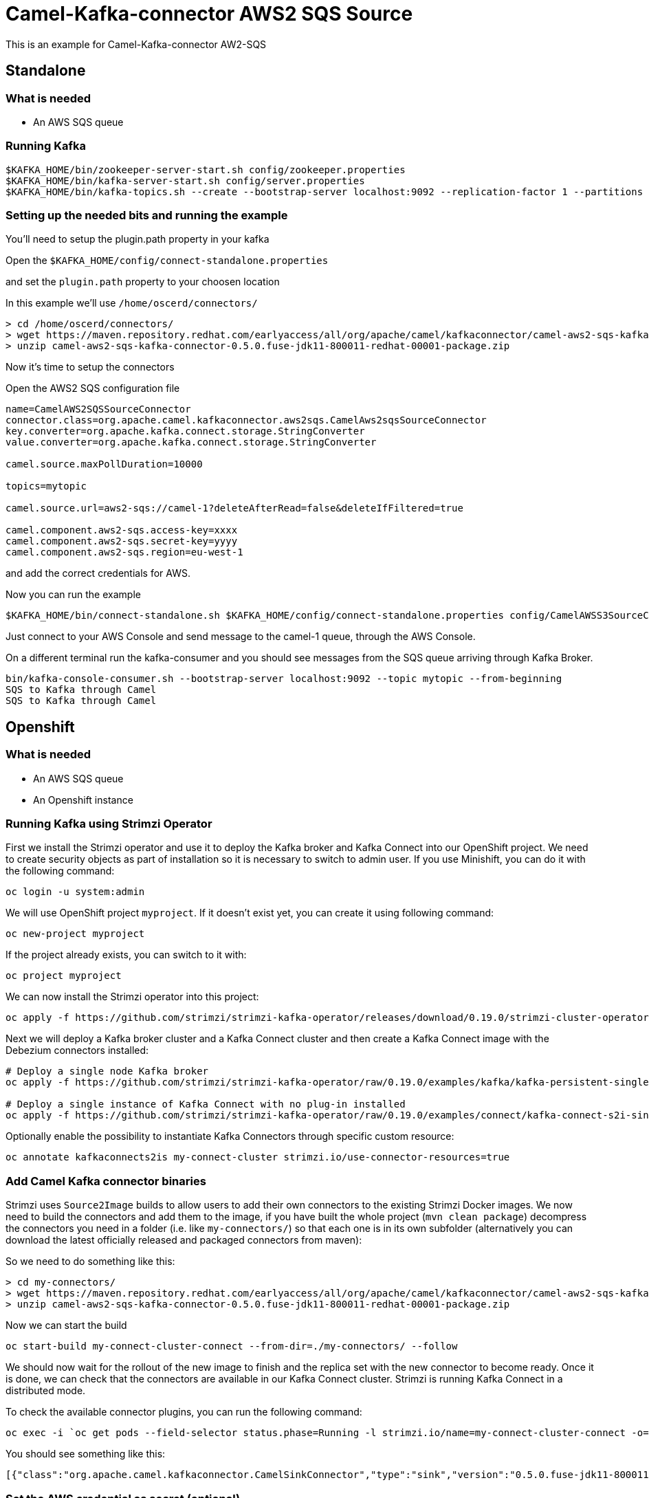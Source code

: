 # Camel-Kafka-connector AWS2 SQS Source

This is an example for Camel-Kafka-connector AW2-SQS

## Standalone 

### What is needed

- An AWS SQS queue

### Running Kafka

```
$KAFKA_HOME/bin/zookeeper-server-start.sh config/zookeeper.properties
$KAFKA_HOME/bin/kafka-server-start.sh config/server.properties
$KAFKA_HOME/bin/kafka-topics.sh --create --bootstrap-server localhost:9092 --replication-factor 1 --partitions 1 --topic mytopic
```

### Setting up the needed bits and running the example

You'll need to setup the plugin.path property in your kafka

Open the `$KAFKA_HOME/config/connect-standalone.properties`

and set the `plugin.path` property to your choosen location

In this example we'll use `/home/oscerd/connectors/`

```
> cd /home/oscerd/connectors/
> wget https://maven.repository.redhat.com/earlyaccess/all/org/apache/camel/kafkaconnector/camel-aws2-sqs-kafka-connector/0.5.0.fuse-jdk11-800011-redhat-00001/camel-aws2-sqs-kafka-connector-0.5.0.fuse-jdk11-800011-redhat-00001-package.zip
> unzip camel-aws2-sqs-kafka-connector-0.5.0.fuse-jdk11-800011-redhat-00001-package.zip
```

Now it's time to setup the connectors

Open the AWS2 SQS configuration file

```
name=CamelAWS2SQSSourceConnector
connector.class=org.apache.camel.kafkaconnector.aws2sqs.CamelAws2sqsSourceConnector
key.converter=org.apache.kafka.connect.storage.StringConverter
value.converter=org.apache.kafka.connect.storage.StringConverter

camel.source.maxPollDuration=10000

topics=mytopic

camel.source.url=aws2-sqs://camel-1?deleteAfterRead=false&deleteIfFiltered=true

camel.component.aws2-sqs.access-key=xxxx
camel.component.aws2-sqs.secret-key=yyyy
camel.component.aws2-sqs.region=eu-west-1
```

and add the correct credentials for AWS.

Now you can run the example

```
$KAFKA_HOME/bin/connect-standalone.sh $KAFKA_HOME/config/connect-standalone.properties config/CamelAWSS3SourceConnector.properties config/CamelAWS2SQSSourceConnector.properties
```

Just connect to your AWS Console and send message to the camel-1 queue, through the AWS Console.

On a different terminal run the kafka-consumer and you should see messages from the SQS queue arriving through Kafka Broker.

```
bin/kafka-console-consumer.sh --bootstrap-server localhost:9092 --topic mytopic --from-beginning
SQS to Kafka through Camel
SQS to Kafka through Camel
```

## Openshift

### What is needed

- An AWS SQS queue
- An Openshift instance

### Running Kafka using Strimzi Operator

First we install the Strimzi operator and use it to deploy the Kafka broker and Kafka Connect into our OpenShift project.
We need to create security objects as part of installation so it is necessary to switch to admin user.
If you use Minishift, you can do it with the following command:

[source,bash,options="nowrap"]
----
oc login -u system:admin
----

We will use OpenShift project `myproject`.
If it doesn't exist yet, you can create it using following command:

[source,bash,options="nowrap"]
----
oc new-project myproject
----

If the project already exists, you can switch to it with:

[source,bash,options="nowrap"]
----
oc project myproject
----

We can now install the Strimzi operator into this project:

[source,bash,options="nowrap",subs="attributes"]
----
oc apply -f https://github.com/strimzi/strimzi-kafka-operator/releases/download/0.19.0/strimzi-cluster-operator-0.19.0.yaml
----

Next we will deploy a Kafka broker cluster and a Kafka Connect cluster and then create a Kafka Connect image with the Debezium connectors installed:

[source,bash,options="nowrap",subs="attributes"]
----
# Deploy a single node Kafka broker
oc apply -f https://github.com/strimzi/strimzi-kafka-operator/raw/0.19.0/examples/kafka/kafka-persistent-single.yaml

# Deploy a single instance of Kafka Connect with no plug-in installed
oc apply -f https://github.com/strimzi/strimzi-kafka-operator/raw/0.19.0/examples/connect/kafka-connect-s2i-single-node-kafka.yaml
----

Optionally enable the possibility to instantiate Kafka Connectors through specific custom resource:
[source,bash,options="nowrap"]
----
oc annotate kafkaconnects2is my-connect-cluster strimzi.io/use-connector-resources=true
----

### Add Camel Kafka connector binaries

Strimzi uses `Source2Image` builds to allow users to add their own connectors to the existing Strimzi Docker images.
We now need to build the connectors and add them to the image,
if you have built the whole project (`mvn clean package`) decompress the connectors you need in a folder (i.e. like `my-connectors/`)
so that each one is in its own subfolder
(alternatively you can download the latest officially released and packaged connectors from maven):

So we need to do something like this:

```
> cd my-connectors/
> wget https://maven.repository.redhat.com/earlyaccess/all/org/apache/camel/kafkaconnector/camel-aws2-sqs-kafka-connector/0.5.0.fuse-jdk11-800011-redhat-00001/camel-aws2-sqs-kafka-connector-0.5.0.fuse-jdk11-800011-redhat-00001-package.zip
> unzip camel-aws2-sqs-kafka-connector-0.5.0.fuse-jdk11-800011-redhat-00001-package.zip
```

Now we can start the build 

[source,bash,options="nowrap"]
----
oc start-build my-connect-cluster-connect --from-dir=./my-connectors/ --follow
----

We should now wait for the rollout of the new image to finish and the replica set with the new connector to become ready.
Once it is done, we can check that the connectors are available in our Kafka Connect cluster.
Strimzi is running Kafka Connect in a distributed mode.

To check the available connector plugins, you can run the following command:

[source,bash,options="nowrap"]
----
oc exec -i `oc get pods --field-selector status.phase=Running -l strimzi.io/name=my-connect-cluster-connect -o=jsonpath='{.items[0].metadata.name}'` -- curl -s http://my-connect-cluster-connect-api:8083/connector-plugins
----

You should see something like this:

[source,json,options="nowrap"]
----
[{"class":"org.apache.camel.kafkaconnector.CamelSinkConnector","type":"sink","version":"0.5.0.fuse-jdk11-800011-redhat-00001"},{"class":"org.apache.camel.kafkaconnector.CamelSourceConnector","type":"source","version":"0.5.0.fuse-jdk11-800011-redhat-00001"},{"class":"org.apache.camel.kafkaconnector.aws2sqs.CamelAws2sqsSinkConnector","type":"sink","version":"0.5.0.fuse-jdk11-800011-redhat-00001"},{"class":"org.apache.camel.kafkaconnector.aws2sqs.CamelAws2sqsSourceConnector","type":"source","version":"0.5.0.fuse-jdk11-800011-redhat-00001"},{"class":"org.apache.kafka.connect.file.FileStreamSinkConnector","type":"sink","version":"2.5.0"},{"class":"org.apache.kafka.connect.file.FileStreamSourceConnector","type":"source","version":"2.5.0"},{"class":"org.apache.kafka.connect.mirror.MirrorCheckpointConnector","type":"source","version":"1"},{"class":"org.apache.kafka.connect.mirror.MirrorHeartbeatConnector","type":"source","version":"1"},{"class":"org.apache.kafka.connect.mirror.MirrorSourceConnector","type":"source","version":"1"}]
----

### Set the AWS credential as secret (optional)

You can also set the aws creds option as secret, you'll need to edit the file config/aws2-sqs-cred.properties with the correct credentials and then execute the following command

[source,bash,options="nowrap"]
----
oc create secret generic aws2-sqs --from-file=config/openshift/aws2-sqs-cred.properties
----

Now we need to edit KafkaConnectS2I custom resource to reference the secret. For example:

[source,bash,options="nowrap"]
----
spec:
  # ...
  config:
    config.providers: file
    config.providers.file.class: org.apache.kafka.common.config.provider.FileConfigProvider
  #...
  externalConfiguration:
    volumes:
      - name: aws-credentials
        secret:
          secretName: aws2-sqs
----

In this way the secret aws2-sqs will be mounted as volume with path /opt/kafka/external-configuration/aws-credentials/

### Create connector instance

Now we can create some instance of the AWS2 SQS source connector:

[source,bash,options="nowrap"]
----
oc exec -i `oc get pods --field-selector status.phase=Running -l strimzi.io/name=my-connect-cluster-connect -o=jsonpath='{.items[0].metadata.name}'` -- curl -X POST \
    -H "Accept:application/json" \
    -H "Content-Type:application/json" \
    http://my-connect-cluster-connect-api:8083/connectors -d @- <<'EOF'
{
  "name": "sqs-source-connector",
  "config": {
    "connector.class": "org.apache.camel.kafkaconnector.aws2sqs.CamelAws2sqsSourceConnector",
    "tasks.max": "1",
    "key.converter": "org.apache.kafka.connect.storage.StringConverter",
    "value.converter": "org.apache.kafka.connect.storage.StringConverter",
    "topics": "sqs-topic",
    "camel.source.path.queueNameOrArn": "camel-connector-test",
    "camel.source.maxPollDuration": 10000,
    "camel.component.aws2-sqs.accessKey": "xxx",
    "camel.component.aws2-sqs.secretKey": "xxx",
    "camel.component.aws2-sqs.region": "xxx"
  }
}
EOF
----

Altenatively, if have enabled `use-connector-resources`, you can create the connector instance by creating a specific custom resource:

[source,bash,options="nowrap"]
----
oc apply -f - << EOF
apiVersion: kafka.strimzi.io/v1alpha1
kind: KafkaConnector
metadata:
  name: sqs-source-connector
  namespace: myproject
  labels:
    strimzi.io/cluster: my-connect-cluster
spec:
  class: org.apache.camel.kafkaconnector.aws2sqs.CamelAws2sqsSourceConnector
  tasksMax: 1
  config:
    key.converter: org.apache.kafka.connect.storage.StringConverter
    value.converter: org.apache.kafka.connect.storage.StringConverter
    topics: sqs-topic
    camel.source.path.queueNameOrArn: camel-connector-test
    camel.source.maxPollDuration: 10000
    camel.component.aws2-sqs.accessKey: xxxx
    camel.component.aws2-sqs.secretKey: yyyy
    camel.component.aws2-sqs.region: region
EOF
----

If you followed the optional step for secret credentials you can run the following command:

[source,bash,options="nowrap"]
----
oc apply -f config/openshift/aws2-sqs-source-connector.yaml
----

You can check the status of the connector using

[source,bash,options="nowrap"]
----
oc exec -i `oc get pods --field-selector status.phase=Running -l strimzi.io/name=my-connect-cluster-connect -o=jsonpath='{.items[0].metadata.name}'` -- curl -s http://my-connect-cluster-connect-api:8083/connectors/sqs-source-connector/status
----

Just connect to your AWS Console and send message to the camel-connector-test, through the AWS Console.

### Check received messages

You can also run the Kafka console consumer to see the messages received from the topic:

[source,bash,options="nowrap"]
----
oc exec -i -c kafka my-cluster-kafka-0 -- bin/kafka-console-consumer.sh --bootstrap-server localhost:9092 --topic sqs-topic --from-beginning
SQS to Kafka through Camel
SQS to Kafka through Camel
----

